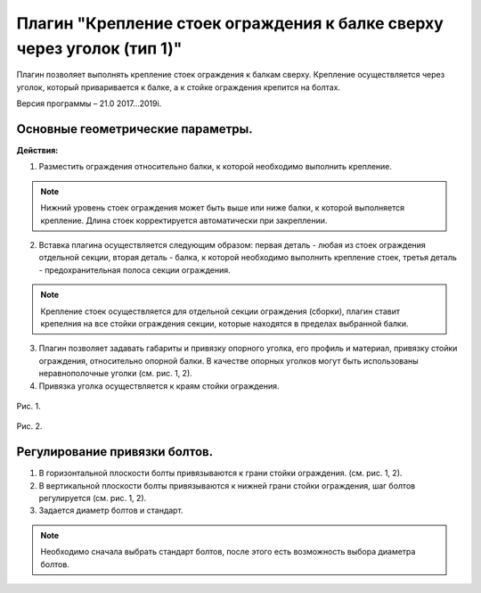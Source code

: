 .. _Крепление стоек ограждения к балке сверху через уголок (тип 1).:

========
Плагин "Крепление стоек ограждения к балке сверху через уголок (тип 1)"
========
.. figure:: /ico/p3.bmp
   :alt: 
   :align: center

Плагин позволяет выполнять крепление стоек ограждения к балкам сверху. Крепление осуществляется через уголок, который приваривается к  балке, а к стойке ограждения крепится на болтах.

Версия программы – 21.0 2017...2019i.

.. _header-p3-1:

Основные геометрические параметры.
---------------------------------

**Действия:**

1. Разместить ограждения относительно балки, к которой необходимо выполнить крепление.

.. note::
   Нижний уровень стоек ограждения может быть выше или ниже балки, к которой выполняется крепление. Длина стоек корректируется автоматически при закреплении.

2. Вставка плагина осуществляется следующим образом: первая деталь - любая из стоек ограждения отдельной секции, вторая деталь - балка, к которой необходимо выполнить крепление стоек, третья деталь - предохранительная полоса секции ограждения.

.. note::
   Крепление стоек осуществляется для отдельной секции ограждения (сборки), плагин ставит крепелния на все стойки ограждения секции, которые находятся в пределах выбранной балки.

3. Плагин позволяет задавать габариты и привязку опорного уголка, его профиль и материал, привязку стойки ограждения, относительно опорной балки. В качестве опорных уголков могут быть использованы неравнополочные уголки (см.  рис. 1, 2).

4. Привязка уголка осуществляется к краям стойки ограждения.

.. figure:: /ВС107-А_Plugins3/pic/3.1.png
   :alt: 
   :align: center

Рис. 1.

.. figure:: /ВС107-А_Plugins3/pic/3.2.png
   :alt: 
   :align: center

Рис. 2.

Регулирование привязки болтов.
---------------------------------

1. В горизонтальной плоскости болты привязываются к грани стойки ограждения. (см.  рис. 1, 2).

2. В вертикальной плоскости болты привязываются к нижней грани стойки ограждения, шаг болтов регулируется (см.  рис. 1, 2).

3. Задается диаметр болтов и стандарт.

.. note::
   Необходимо сначала выбрать стандарт болтов, после этого есть возможность выбора диаметра болтов.
